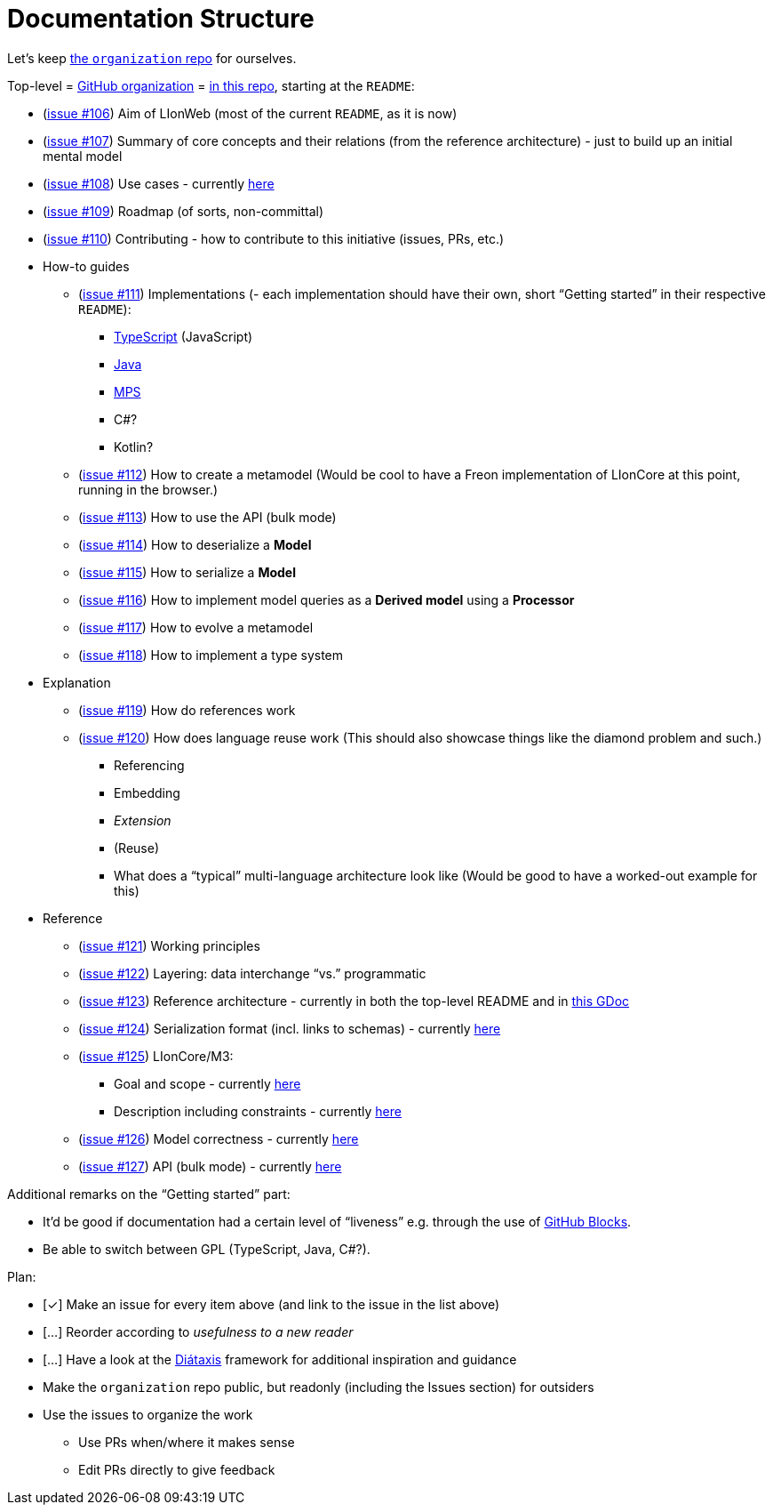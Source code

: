= Documentation Structure

Let's keep https://github.com/LIonWeb-org/organization/[the `organization` repo] for ourselves.

Top-level = https://github.com/LIonWeb-org/[GitHub organization] = https://github.com/LIonWeb-org/.github[in this repo], starting at the `README`:

* (https://github.com/LIonWeb-org/organization/issues/106[issue #106]) Aim of LIonWeb (most of the current `README`, as it is now)
* (https://github.com/LIonWeb-org/organization/issues/107[issue #107]) Summary of core concepts and their relations (from the reference architecture) - just to build up an initial mental model
* (https://github.com/LIonWeb-org/organization/issues/108[issue #108]) Use cases - currently https://github.com/LIonWeb-org/organization/blob/meinte/use-case/documentation/use-cases.adoc[here]
* (https://github.com/LIonWeb-org/organization/issues/109[issue #109]) Roadmap (of sorts, non-committal)
* (https://github.com/LIonWeb-org/organization/issues/110[issue #110]) Contributing - how to contribute to this initiative (issues, PRs, etc.)
* How-to guides
** (https://github.com/LIonWeb-org/organization/issues/111[issue #111]) Implementations (- each implementation should have their own, short “Getting started” in their respective `README`):
*** https://github.com/LIonWeb-org/lioncore-typescript[TypeScript] (JavaScript)
*** https://github.com/LIonWeb-org/lioncore-java[Java]
*** https://github.com/LIonWeb-org/lioncore-mps[MPS]
*** C#?
*** Kotlin?
** (https://github.com/LIonWeb-org/organization/issues/112[issue #112]) How to create a metamodel
(Would be cool to have a Freon implementation of LIonCore at this point, running in the browser.)
** (https://github.com/LIonWeb-org/organization/issues/113[issue #113]) How to use the API (bulk mode)
** (https://github.com/LIonWeb-org/organization/issues/114[issue #114]) How to deserialize a *Model*
** (https://github.com/LIonWeb-org/organization/issues/115[issue #115]) How to serialize a *Model*
** (https://github.com/LIonWeb-org/organization/issues/116[issue #116]) How to implement model queries as a *Derived model* using a *Processor*
** (https://github.com/LIonWeb-org/organization/issues/117[issue #117]) How to evolve a metamodel
** (https://github.com/LIonWeb-org/organization/issues/118[issue #118]) How to implement a type system
* Explanation
** (https://github.com/LIonWeb-org/organization/issues/119[issue #119]) How do references work
** (https://github.com/LIonWeb-org/organization/issues/120[issue #120]) How does language reuse work (This should also showcase things like the diamond problem and such.)
*** Referencing
*** Embedding
*** _Extension_
*** (Reuse)
*** What does a “typical” multi-language architecture look like (Would be good to have a worked-out example for this)
* Reference
** (https://github.com/LIonWeb-org/organization/issues/121[issue #121]) Working principles
** (https://github.com/LIonWeb-org/organization/issues/122[issue #122]) Layering: data interchange “vs.” programmatic
** (https://github.com/LIonWeb-org/organization/issues/123[issue #123]) Reference architecture - currently in both the top-level README and in https://docs.google.com/document/d/1_dsGs6RxcFEuTfnKmTDckllOLqzhsvwfKvmCZThBexs/edit#heading=h.j4l4qci8q98p[this GDoc]
** (https://github.com/LIonWeb-org/organization/issues/124[issue #124]) Serialization format (incl. links to schemas) - currently https://github.com/LIonWeb-org/organization/blob/main/lioncore/serialization.adoc[here]
** (https://github.com/LIonWeb-org/organization/issues/125[issue #125]) LIonCore/M3:
*** Goal and scope - currently https://github.com/LIonWeb-org/organization/blob/main/lioncore/m3-goal-and-scope.adoc[here]
*** Description including constraints - currently https://github.com/LIonWeb-org/organization/blob/main/lioncore/metametamodel.adoc[here]
** (https://github.com/LIonWeb-org/organization/issues/126[issue #126]) Model correctness - currently https://github.com/LIonWeb-org/organization/blob/meinte/correctness/documentation/correctness.adoc[here]
** (https://github.com/LIonWeb-org/organization/issues/127[issue #127]) API (bulk mode) - currently https://github.com/LIonWeb-org/organization/blob/main/lioncore/repo-access-api.adoc[here]

Additional remarks on the “Getting started” part:

* It'd be good if documentation had a certain level of “liveness” e.g. through the use of https://blocks.githubnext.com/[GitHub Blocks].
* Be able to switch between GPL (TypeScript, Java, C#?).

Plan:

* [&#10003;] Make an issue for every item above (and link to the issue in the list above)
* [&hellip;] Reorder according to _usefulness to a new reader_
* [&hellip;] Have a look at the https://diataxis.fr/[Diátaxis] framework for additional inspiration and guidance
* Make the `organization` repo public, but readonly (including the Issues section) for outsiders
* Use the issues to organize the work
** Use PRs when/where it makes sense
** Edit PRs directly to give feedback